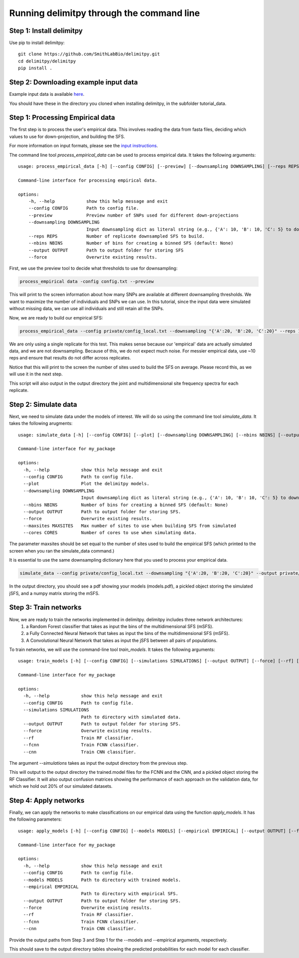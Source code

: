 ##############################
Running delimitpy through the command line
##############################

==========================================
Step 1: Install delimitpy
==========================================

Use pip to install delimitpy::

    git clone https://github.com/SmithLabBio/delimitpy.git
    cd delimitpy/delimitpy
    pip install .

==========================================
Step 2: Downloading example input data
==========================================

Example input data is available `here <https://github.com/SmithLabBio/delimitpy/tree/main/tutorial_data>`_.

You should have these in the directory you cloned when installing delimitpy, in the subfolder tutorial_data.

==========================================
Step 1: Processing Empirical data
==========================================

The first step is to process the user's empirical data. This involves reading the data from fasta files, deciding which values to use for down-projection, and building the SFS.

For more information on input formats, please see the `input instructions <https://delimitpy.readthedocs.io/en/latest/usage/parsinginput.html>`_.

The command line tool *process_empirical_data* can be used to process empirical data. It takes the following arguments::

    usage: process_empirical_data [-h] [--config CONFIG] [--preview] [--downsampling DOWNSAMPLING] [--reps REPS] [--nbins NBINS] [--output OUTPUT] [--force]

    Command-line interface for processing empirical data.

    options:
        -h, --help            show this help message and exit
        --config CONFIG       Path to config file.
        --preview             Preview number of SNPs used for different down-projections
        --downsampling DOWNSAMPLING
                              Input downsampling dict as literal string (e.g., {'A': 10, 'B': 10, 'C': 5} to downsample to 10 individuals in populations A and B and 5 in population C).
        --reps REPS           Number of replicate downsampled SFS to build.
        --nbins NBINS         Number of bins for creating a binned SFS (default: None)
        --output OUTPUT       Path to output folder for storing SFS
        --force               Overwrite existing results.

First, we use the preview tool to decide what thresholds to use for downsampling:

.. code-block:: python

    process_empirical data -config config.txt --preview

This will print to the screen information about how many SNPs are available at different downsampling thresholds. We want to maximize the number of individuals and SNPs we can use. In this tutorial, since the input data were simulated without missing data, we can use all individuals and still retain all the SNPs.

Now, we are ready to build our empirical SFS:

.. code-block:: python

    process_empirical_data --config private/config_local.txt --downsampling "{'A':20, 'B':20, 'C':20}" --reps 1 --output private/test_cli/empirical

We are only using a single replicate for this test. This makes sense because our 'empirical' data are actually simulated data, and we are not downsampling. Because of this, we do not expect much noise. For messier empirical data, use ~10 reps and ensure that results do not differ across replicates.

Notice that this will print to the screen the number of sites used to build the SFS on average. Please record this, as we will use it in the next step.

This script will also output in the output directory the joint and multidimensional site frequency spectra for each replicate.

==========================================
Step 2: Simulate data
==========================================

Next, we need to simulate data under the models of interest. We will do so using the command line tool *simulate_data*. It takes the following arugments::

    usage: simulate_data [-h] [--config CONFIG] [--plot] [--downsampling DOWNSAMPLING] [--nbins NBINS] [--output OUTPUT] [--force] [--maxsites MAXSITES] [--cores CORES]

    Command-line interface for my_package

    options:
      -h, --help            show this help message and exit
      --config CONFIG       Path to config file.
      --plot                Plot the delimitpy models.
      --downsampling DOWNSAMPLING
                            Input downsampling dict as literal string (e.g., {'A': 10, 'B': 10, 'C': 5} to downsample to 10 individuals in populations A and B and 5 in population C).
      --nbins NBINS         Number of bins for creating a binned SFS (default: None)
      --output OUTPUT       Path to output folder for storing SFS.
      --force               Overwrite existing results.
      --maxsites MAXSITES   Max number of sites to use when building SFS from simulated
      --cores CORES         Number of cores to use when simulating data.

The parameter maxsites should be set equal to the number of sites used to build the empirical SFS (which printed to the screen when you ran the simulate_data command.)

It is essential to use the same downsampling dictionary here that you used to process your empirical data.


.. code-block:: python

    simulate_data --config private/config_local.txt --downsampling "{'A':20, 'B':20, 'C':20}" --output private/test_cli/simulated --maxsites 1009 --plot

In the output directory, you should see a pdf showing your models (models.pdf), a pickled object storing the simulated jSFS, and a numpy matrix storing the mSFS. 

==========================================
Step 3: Train networks
==========================================

Now, we are ready to train the networks implemented in delimitpy. delimitpy includes three network architectures:
    1. a Random Forest classifier that takes as input the bins of the multidimensional SFS (mSFS).
    2. a Fully Connected Neural Network that takes as input the bins of the multidimensional SFS (mSFS).
    3. A Convolutional Neural Network that takes as input the jSFS between all pairs of populations.

To train networks, we will use the command-line tool *train_models*. It takes the following arguments::

    usage: train_models [-h] [--config CONFIG] [--simulations SIMULATIONS] [--output OUTPUT] [--force] [--rf] [--fcnn] [--cnn]

    Command-line interface for my_package

    options:
      -h, --help            show this help message and exit
      --config CONFIG       Path to config file.
      --simulations SIMULATIONS
                            Path to directory with simulated data.
      --output OUTPUT       Path to output folder for storing SFS.
      --force               Overwrite existing results.
      --rf                  Train RF classifier.
      --fcnn                Train FCNN classifier.
      --cnn                 Train CNN classifier.

The argument *--simulations* takes as input the output directory from the previous step.

.. code-block:: python
    train_models --config private/config_local.txt --simulations private/test_cli/simulated --output private/test_cli/trained_models --rf --fcnn --cnn

This will output to the output directory the trained.model files for the FCNN and the CNN, and a pickled object storing the RF Classifier. It will also output confusion matrices showing the performance of each approach on the validation data, for which we hold out 20% of our simulated datasets. 

==========================================
Step 4: Apply networks
==========================================

Finally, we can apply the networks to make classifications on our empirical data using the function *apply_models*. It has the following parameters::

    usage: apply_models [-h] [--config CONFIG] [--models MODELS] [--empirical EMPIRICAL] [--output OUTPUT] [--force] [--rf] [--fcnn] [--cnn]

    Command-line interface for my_package

    options:
      -h, --help            show this help message and exit
      --config CONFIG       Path to config file.
      --models MODELS       Path to directory with trained models.
      --empirical EMPIRICAL
                            Path to directory with empirical SFS.
      --output OUTPUT       Path to output folder for storing SFS.
      --force               Overwrite existing results.
      --rf                  Train RF classifier.
      --fcnn                Train FCNN classifier.
      --cnn                 Train CNN classifier.

Provide the output paths from Step 3 and Step 1 for the --models and --empirical arguments, respectively. 

.. code-block:: python
    apply_models --config private/config_local.txt --models private/test_cli/trained_models  --output private/test_cli/results --empirical private/test_cli/empirical --rf --fcnn --cnn

This should save to the output directory tables showing the predicted probabilities for each model for each classifier.